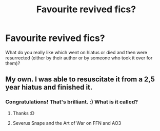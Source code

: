 #+TITLE: Favourite revived fics?

* Favourite revived fics?
:PROPERTIES:
:Author: Lysianda
:Score: 4
:DateUnix: 1585396813.0
:DateShort: 2020-Mar-28
:FlairText: Discussion
:END:
What do you really like which went on hiatus or died and then were resurrected (either by their author or by someone who took it over for them)?


** My own. I was able to resuscitate it from a 2,5 year hiatus and finished it.
:PROPERTIES:
:Score: 2
:DateUnix: 1585397837.0
:DateShort: 2020-Mar-28
:END:

*** Congratulations! That's brilliant. :) What is it called?
:PROPERTIES:
:Author: Lysianda
:Score: 2
:DateUnix: 1585397935.0
:DateShort: 2020-Mar-28
:END:

**** Thanks :D
:PROPERTIES:
:Score: 1
:DateUnix: 1585397968.0
:DateShort: 2020-Mar-28
:END:


**** Severus Snape and the Art of War on FFN and AO3
:PROPERTIES:
:Score: 1
:DateUnix: 1585399493.0
:DateShort: 2020-Mar-28
:END:
